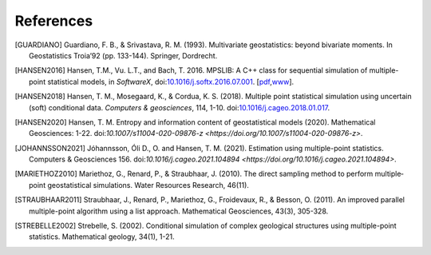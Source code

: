 
References
----------

.. [GUARDIANO] Guardiano, F. B., & Srivastava, R. M. (1993). Multivariate geostatistics: beyond bivariate moments. In Geostatistics Troia’92 (pp. 133-144). Springer, Dordrecht.

.. [HANSEN2016]	Hansen, T.M., Vu. L.T., and Bach, T. 2016. MPSLIB: A C++ class for sequential simulation of multiple-point statistical models, in *SoftwareX*, doi:`10.1016/j.softx.2016.07.001 <https://doi.org/10.1016/j.softx.2016.07.001>`_. [`pdf <http://www.sciencedirect.com/science/article/pii/S2352711016300164/pdfft?md5=b3663280b22a5d06a2e931ca534ef1b5&pid=1-s2.0-S2352711016300164-main.pdf>`_,\ `www <http://www.sciencedirect.com/science/article/pii/S2352711016300164>`_].

.. [HANSEN2018] Hansen, T. M., Mosegaard, K., & Cordua, K. S. (2018). Multiple point statistical simulation using uncertain (soft) conditional data. *Computers & geosciences*, 114, 1-10. doi:`10.1016/j.cageo.2018.01.017 <https://doi.org/10.1016/j.cageo.2018.01.017>`_.

.. [HANSEN2020] Hansen, T. M. Entropy and information content of geostatistical models (2020). Mathematical Geosciences: 1-22. doi:`10.1007/s11004-020-09876-z <https://doi.org/10.1007/s11004-020-09876-z>`.

.. [JOHANNSSON2021] Jóhannsson, Óli D., O. and Hansen, T. M. (2021). Estimation using multiple-point statistics. Computers & Geosciences 156. doi:`10.1016/j.cageo.2021.104894 <https://doi.org/10.1016/j.cageo.2021.104894>`.

.. [MARIETHOZ2010] Mariethoz, G., Renard, P., & Straubhaar, J. (2010). The direct sampling method to perform multiple‐point geostatistical simulations. Water Resources Research, 46(11).

.. [STRAUBHAAR2011] Straubhaar, J., Renard, P., Mariethoz, G., Froidevaux, R., & Besson, O. (2011). An improved parallel multiple-point algorithm using a list approach. Mathematical Geosciences, 43(3), 305-328.

.. [STREBELLE2002] Strebelle, S. (2002). Conditional simulation of complex geological structures using multiple-point statistics. Mathematical geology, 34(1), 1-21.

